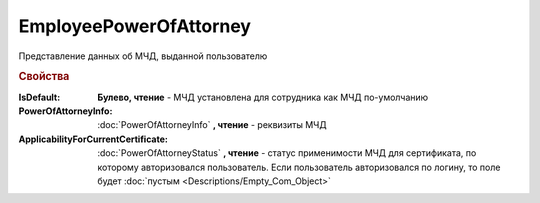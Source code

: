 EmployeePowerOfAttorney
=======================

Представление данных об МЧД, выданной пользователю

.. versionadded:: 5.37.0


.. rubric:: Свойства

:IsDefault:
  **Булево, чтение** - МЧД установлена для сотрудника как МЧД по-умолчанию

:PowerOfAttorneyInfo:
  :doc:`PowerOfAttorneyInfo` **, чтение** - реквизиты МЧД

:ApplicabilityForCurrentCertificate:
  :doc:`PowerOfAttorneyStatus` **, чтение** - статус применимости МЧД для сертификата, по которому авторизовался пользователь.
  Если пользователь авторизовался по логину, то поле будет :doc:`пустым <Descriptions/Empty_Com_Object>`
